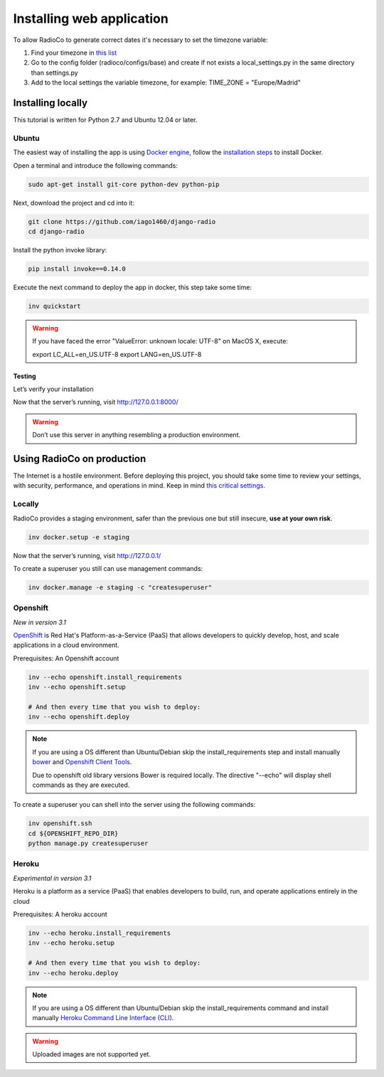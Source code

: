 ##########################
Installing web application
##########################

To allow RadioCo to generate correct dates it's necessary to set the timezone variable:

1. Find your timezone in `this list <https://en.wikipedia.org/wiki/List_of_tz_database_time_zones>`_
2. Go to the config folder (radioco/configs/base) and create if not exists a local_settings.py in the same directory than settings.py
3. Add to the local settings the variable timezone, for example: TIME_ZONE = "Europe/Madrid"


******************
Installing locally
******************

This tutorial is written for Python 2.7 and Ubuntu 12.04 or later.

Ubuntu
======

The easiest way of installing the app is using `Docker engine <https://docs.docker.com/engine/>`_, 
follow the `installation steps <https://docs.docker.com/engine/installation/>`_ to install Docker.


Open a terminal and introduce the following commands:

.. code-block:: bash

    sudo apt-get install git-core python-dev python-pip


Next, download the project and cd into it:

.. code-block:: bash

    git clone https://github.com/iago1460/django-radio
    cd django-radio


Install the python invoke library:

.. code-block:: bash

    pip install invoke==0.14.0


Execute the next command to deploy the app in docker, this step take some time:

.. code-block:: bash

    inv quickstart


.. warning::

    If you have faced the error "ValueError: unknown locale: UTF-8" on MacOS X, execute:

    export LC_ALL=en_US.UTF-8
    export LANG=en_US.UTF-8


Testing
-------

Let’s verify your installation

Now that the server’s running, visit http://127.0.0.1:8000/

.. warning::

    Don’t use this server in anything resembling a production environment. 



***************************
Using RadioCo on production
***************************

The Internet is a hostile environment.
Before deploying this project, you should take some time to review your settings, with security, performance, and operations in mind.
Keep in mind `this critical settings <https://docs.djangoproject.com/en/1.10/howto/deployment/checklist/#critical-settings>`_.

Locally
=======

RadioCo provides a staging environment, safer than the previous one but still insecure, **use at your own risk**.


.. code-block:: bash

    inv docker.setup -e staging


Now that the server’s running, visit http://127.0.0.1/


To create a superuser you still can use management commands:

.. code-block:: bash

    inv docker.manage -e staging -c "createsuperuser"


Openshift
=========
*New in version 3.1*

`OpenShift <https://www.openshift.com/>`_ is Red Hat's Platform-as-a-Service (PaaS) that allows developers to quickly develop, 
host, and scale applications in a cloud environment.

Prerequisites: An Openshift account

.. code-block:: bash

    inv --echo openshift.install_requirements
    inv --echo openshift.setup

    # And then every time that you wish to deploy:
    inv --echo openshift.deploy

.. note::

    If you are using a OS different than Ubuntu/Debian skip the install_requirements step and install manually
    `bower <https://bower.io/>`_  and `Openshift Client Tools <https://developers.openshift.com/managing-your-applications/client-tools.html>`_.

    Due to openshift old library versions Bower is required locally.
    The directive "--echo" will display shell commands as they are executed.


To create a superuser you can shell into the server using the following commands:

.. code-block:: bash

    inv openshift.ssh
    cd ${OPENSHIFT_REPO_DIR}
    python manage.py createsuperuser


Heroku
======
*Experimental in version 3.1*

Heroku is a platform as a service (PaaS) that enables developers to build, run, and operate applications 
entirely in the cloud

Prerequisites: A heroku account

.. code-block:: bash

    inv --echo heroku.install_requirements
    inv --echo heroku.setup

    # And then every time that you wish to deploy:
    inv --echo heroku.deploy

.. note::

    If you are using a OS different than Ubuntu/Debian skip the install_requirements command and
    install manually `Heroku Command Line Interface (CLI) <https://devcenter.heroku.com/articles/heroku-cli>`_.

.. warning::

    Uploaded images are not supported yet.
